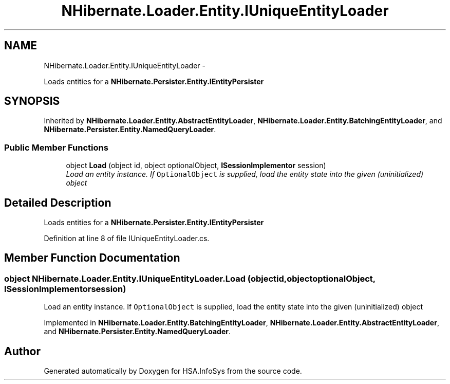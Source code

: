 .TH "NHibernate.Loader.Entity.IUniqueEntityLoader" 3 "Fri Jul 5 2013" "Version 1.0" "HSA.InfoSys" \" -*- nroff -*-
.ad l
.nh
.SH NAME
NHibernate.Loader.Entity.IUniqueEntityLoader \- 
.PP
Loads entities for a \fBNHibernate\&.Persister\&.Entity\&.IEntityPersister\fP  

.SH SYNOPSIS
.br
.PP
.PP
Inherited by \fBNHibernate\&.Loader\&.Entity\&.AbstractEntityLoader\fP, \fBNHibernate\&.Loader\&.Entity\&.BatchingEntityLoader\fP, and \fBNHibernate\&.Persister\&.Entity\&.NamedQueryLoader\fP\&.
.SS "Public Member Functions"

.in +1c
.ti -1c
.RI "object \fBLoad\fP (object id, object optionalObject, \fBISessionImplementor\fP session)"
.br
.RI "\fILoad an entity instance\&. If \fCOptionalObject\fP is supplied, load the entity state into the given (uninitialized) object \fP"
.in -1c
.SH "Detailed Description"
.PP 
Loads entities for a \fBNHibernate\&.Persister\&.Entity\&.IEntityPersister\fP 


.PP
Definition at line 8 of file IUniqueEntityLoader\&.cs\&.
.SH "Member Function Documentation"
.PP 
.SS "object NHibernate\&.Loader\&.Entity\&.IUniqueEntityLoader\&.Load (objectid, objectoptionalObject, \fBISessionImplementor\fPsession)"

.PP
Load an entity instance\&. If \fCOptionalObject\fP is supplied, load the entity state into the given (uninitialized) object 
.PP
Implemented in \fBNHibernate\&.Loader\&.Entity\&.BatchingEntityLoader\fP, \fBNHibernate\&.Loader\&.Entity\&.AbstractEntityLoader\fP, and \fBNHibernate\&.Persister\&.Entity\&.NamedQueryLoader\fP\&.

.SH "Author"
.PP 
Generated automatically by Doxygen for HSA\&.InfoSys from the source code\&.
